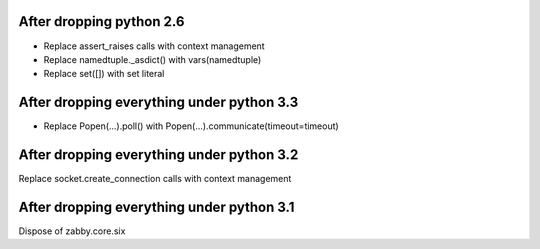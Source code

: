 After dropping python 2.6
-------------------------
- Replace assert_raises calls with context management
- Replace namedtuple._asdict() with vars(namedtuple)
- Replace set([]) with set literal

After dropping everything under python 3.3
------------------------------------------
- Replace Popen(...).poll() with Popen(...).communicate(timeout=timeout)

After dropping everything under python 3.2
------------------------------------------
Replace socket.create_connection calls with context management

After dropping everything under python 3.1
------------------------------------------
Dispose of zabby.core.six
